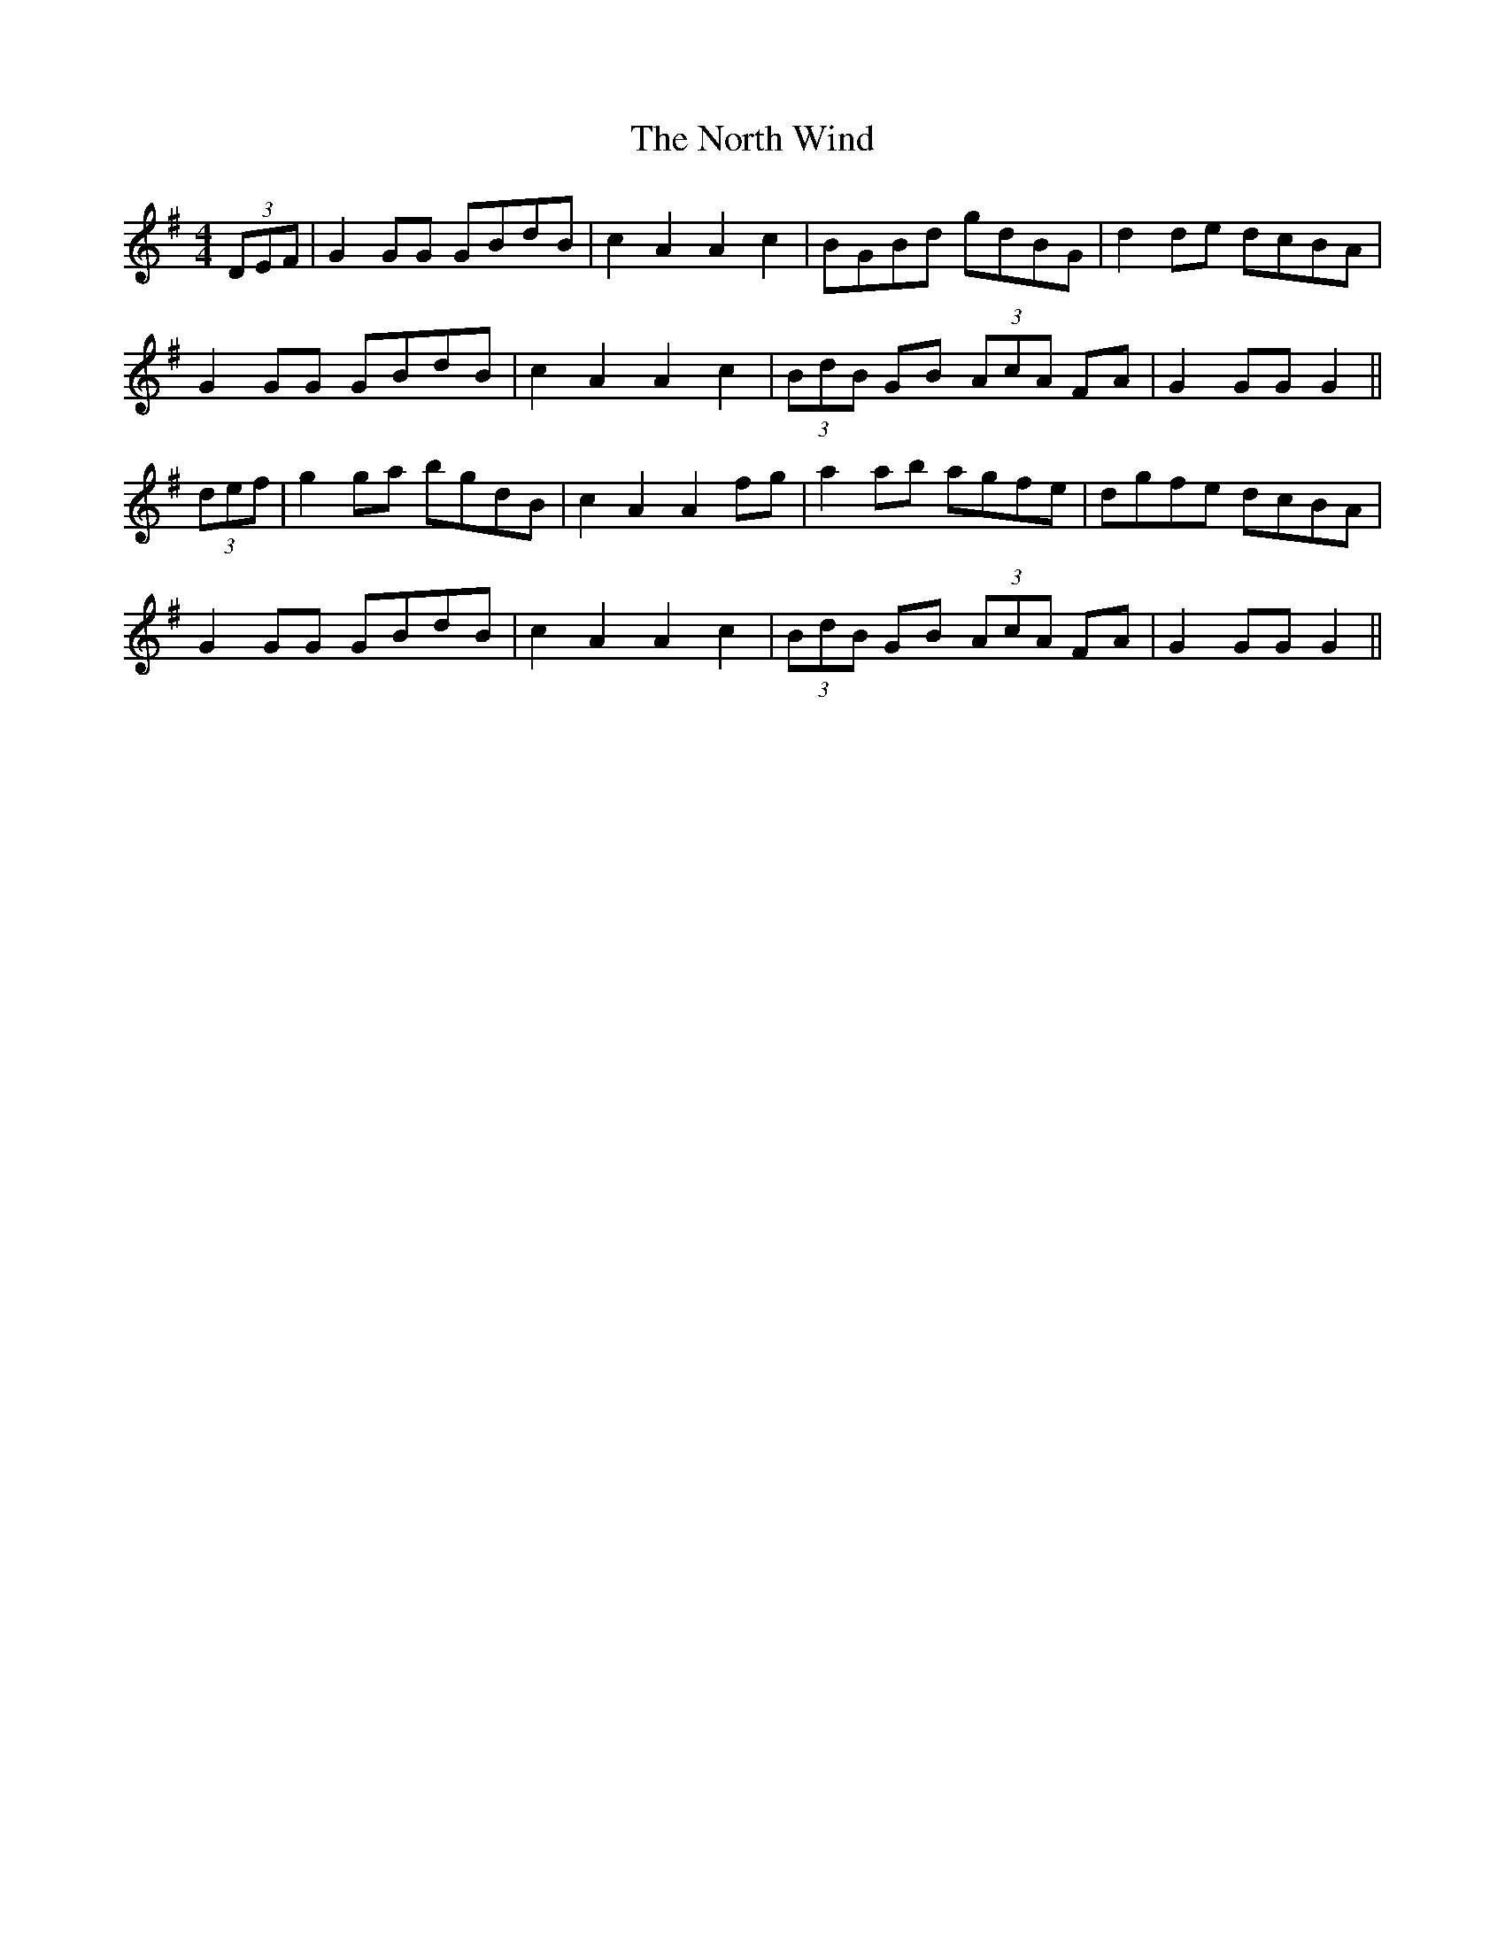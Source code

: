 X: 29634
T: North Wind, The
R: hornpipe
M: 4/4
K: Gmajor
(3DEF|G2 GG GBdB|c2 A2 A2 c2|BGBd gdBG|d2 de dcBA|
G2 GG GBdB|c2 A2 A2 c2|(3BdB GB (3AcA FA|G2 GG G2||
(3def|g2 ga bgdB|c2 A2 A2 fg|a2 ab agfe|dgfe dcBA|
G2 GG GBdB|c2 A2 A2 c2|(3BdB GB (3AcA FA|G2 GG G2||

